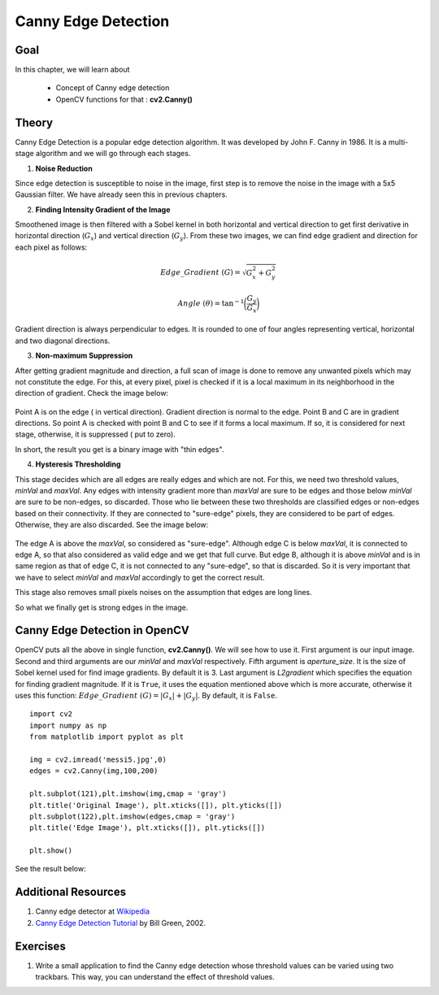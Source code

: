 .. _Canny:

Canny Edge Detection
***********************

Goal
======

In this chapter, we will learn about

    * Concept of Canny edge detection
    * OpenCV functions for that : **cv2.Canny()**
    
Theory
=========

Canny Edge Detection is a popular edge detection algorithm. It was developed by John F. Canny in 1986. It is a multi-stage algorithm and we will go through each stages.

1. **Noise Reduction**

Since edge detection is susceptible to noise in the image, first step is to remove the noise in the image with a 5x5 Gaussian filter. We have already seen this in previous chapters. 

2. **Finding Intensity Gradient of the Image**

Smoothened image is then filtered with a Sobel kernel in both horizontal and vertical direction to get first derivative in horizontal direction (:math:`G_x`) and vertical direction (:math:`G_y`). From these two images, we can find edge gradient and direction for each pixel as follows:

.. math::

    Edge\_Gradient \; (G) = \sqrt{G_x^2 + G_y^2}

    Angle \; (\theta) = \tan^{-1} \bigg(\frac{G_y}{G_x}\bigg)

Gradient direction is always perpendicular to edges. It is rounded to one of four angles representing vertical, horizontal and two diagonal directions.

3. **Non-maximum Suppression**

After getting gradient magnitude and direction, a full scan of image is done to remove any unwanted pixels which may not constitute the edge. For this, at every pixel, pixel is checked if it is a local maximum in its neighborhood in the direction of gradient. Check the image below:

    .. image:: images/nms.jpg
        :alt: Non-Maximum Suppression
        :align: center
        
Point A is on the edge ( in vertical direction). Gradient direction is normal to the edge. Point B and C are in gradient directions. So point A is checked with point B and C to see if it forms a local maximum. If so, it is considered for next stage, otherwise, it is suppressed ( put to zero).

In short, the result you get is a binary image with "thin edges".

4. **Hysteresis Thresholding**

This stage decides which are all edges are really edges and which are not. For this, we need two threshold values, `minVal` and `maxVal`. Any edges with intensity gradient more than `maxVal` are sure to be edges and those below `minVal` are sure to be non-edges, so discarded. Those who lie between these two thresholds are classified edges or non-edges based on their connectivity. If they are connected to "sure-edge" pixels, they are considered to be part of edges. Otherwise, they are also discarded. See the image below:

    .. image:: images/hysteresis.jpg
        :alt: Hysteresis Thresholding
        :align: center

The edge A is above the `maxVal`, so considered as "sure-edge". Although edge C is below `maxVal`, it is connected to edge A, so that also considered as valid edge and we get that full curve. But edge B, although it is above `minVal` and is in same region as that of edge C, it is not connected to any "sure-edge", so that is discarded. So it is very important that we have to select `minVal` and `maxVal` accordingly to get the correct result.

This stage also removes small pixels noises on the assumption that edges are long lines. 

So what we finally get is strong edges in the image.

Canny Edge Detection in OpenCV
===============================

OpenCV puts all the above in single function, **cv2.Canny()**. We will see how to use it. First argument is our input image. Second and third arguments are our `minVal` and `maxVal` respectively. Fifth argument is `aperture_size`. It is the size of Sobel kernel used for find image gradients. By default it is 3. Last argument is `L2gradient` which specifies the equation for finding gradient magnitude. If it is ``True``, it uses the equation mentioned above which is more accurate, otherwise it uses this function: :math:`Edge\_Gradient \; (G) = |G_x| + |G_y|`. By default, it is ``False``.
::

    import cv2
    import numpy as np
    from matplotlib import pyplot as plt

    img = cv2.imread('messi5.jpg',0)
    edges = cv2.Canny(img,100,200)

    plt.subplot(121),plt.imshow(img,cmap = 'gray')
    plt.title('Original Image'), plt.xticks([]), plt.yticks([])
    plt.subplot(122),plt.imshow(edges,cmap = 'gray')
    plt.title('Edge Image'), plt.xticks([]), plt.yticks([])

    plt.show() 
    
See the result below:

    .. image:: images/canny1.jpg
        :alt: Canny Edge Detection
        :align: center
        
Additional Resources
=======================

#. Canny edge detector at `Wikipedia <http://en.wikipedia.org/wiki/Canny_edge_detector>`_
#. `Canny Edge Detection Tutorial <http://dasl.mem.drexel.edu/alumni/bGreen/www.pages.drexel.edu/_weg22/can_tut.html>`_ by Bill Green, 2002.


Exercises
===========

#. Write a small application to find the Canny edge detection whose threshold values can be varied using two trackbars. This way, you can understand the effect of threshold values.
